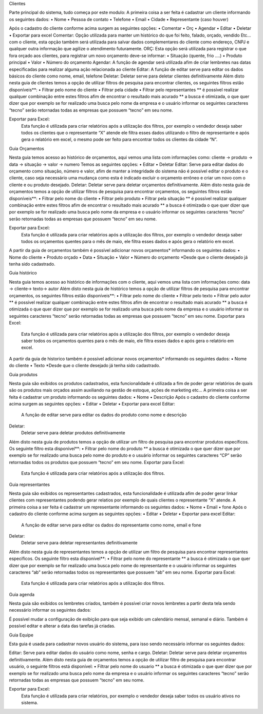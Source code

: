 Clientes
 
Parte principal do sistema, tudo começa por este modulo:
A primeira coisa a ser feita é cadastrar um cliente informando os seguintes dados:
•	Nome
•	Pessoa de contato
•	Telefone
•	Email
•	Cidade
•	Representante (caso houver)
 




Após o cadastro do cliente conforme acima surgem as seguintes opções:
•	Comentar
•	Orç
•	Agendar
•	Editar
•	Deletar
•	Exportar para excel
Comentar:
Opção utilizada para manter um histórico do que foi feito, falado, orçado, vendido Etc... com o cliente, esta opção também será utilizada para salvar dados complementares do cliente como endereço, CNPJ e qualquer outra informação que agilize o atendimento futuramente.
ORÇ:
Esta opção será utilizada para registrar o que fora orçado aos clientes, para registrar um novo orçamento deve-se informar: 
•	Situação (quente, frio ....)
•	Produto principal
•	Valor
•	Número do orçamento 
Agendar:
A função de agendar será utilizada afim de criar lembretes nas datas especificadas para realizar alguma ação relacionada ao cliente
Editar:
A função de editar serve para editar os dados básicos do cliente como nome, email, telefone 
Deletar:
Deletar serve para deletar clientes definitivamente
Além disto nesta guia de clientes temos a opção de utilizar filtros de pesquisa para encontrar clientes, os seguintes filtros estão disponíveis**:
•	Filtrar pelo nome do cliente
•	Filtrar pela cidade
•	Filtrar pelo representantes
** é possível realizar qualquer combinação entre estes filtros afim de encontrar o resultado mais acurado
** a busca é otimizada, o que quer dizer que por exemplo se for realizado uma busca pelo nome da empresa e o usuário informar os seguintes caracteres “tecno” serão retornadas todas as empresas que possuem “tecno” em seu nome.


Exportar para Excel:
	Esta função é utilizada para criar relatórios após a utilização dos filtros, por exemplo o vendedor deseja saber todos os clientes que o representante “X” atende ele filtra esses dados utilizando o filtro de representante e após gera o relatório em excel, o mesmo pode ser feito para encontrar todos os clientes da cidade “N”.



























Guia Orçamentos
 
Nesta guia temos acesso ao histórico de orçamentos, aqui vemos uma lista com informações como: cliente -> produto -> data -> situação -> valor -> numero
Temos as seguintes opções:
•	Editar
•	Deletar
Editar:
Serve para editar dados do orçamento como situação, número e valor, afim de manter a integridade do sistema não é possível editar o produto e o cliente, caso seja necessário uma mudança como esta é indicado excluir o orçamento errôneo e criar um novo com o cliente e ou produto desejado.
Deletar:
Deletar serve para deletar orçamentos definitivamente.
Além disto nesta guia de orçamentos temos a opção de utilizar filtros de pesquisa para encontrar orçamentos, os seguintes filtros estão disponíveis**:
•	Filtrar pelo nome do cliente
•	Filtrar pelo produto
•	Filtrar pela situação
** é possível realizar qualquer combinação entre estes filtros afim de encontrar o resultado mais acurado
** a busca é otimizada o que quer dizer que por exemplo se for realizado uma busca pelo nome da empresa e o usuário informar os seguintes caracteres “tecno” serão retornadas todas as empresas que possuem “tecno” em seu nome.



Exportar para Excel:
	Esta função é utilizada para criar relatórios após a utilização dos filtros, por exemplo o vendedor deseja saber todos os orçamentos quentes para o mês de maio, ele filtra esses dados e após gera o relatório em excel.
A partir da guia de orçamentos também é possível adicionar novos orçamentos* informando os seguintes dados:
•	Nome do cliente
•	Produto orçado
•	Data
•	Situação
•	Valor
•	Número do orçamento
*Desde que o cliente desejado já tenha sido cadastrado.
 









Guia histórico
 
Nesta guia temos acesso ao histórico de informações com o cliente, aqui vemos uma lista com informações como: data -> cliente-> texto-> autor
Além disto nesta guia de histórico temos a opção de utilizar filtros de pesquisa para encontrar orçamentos, os seguintes filtros estão disponíveis**:
•	Filtrar pelo nome do cliente
•	Filtrar pelo texto
•	Filtrar pelo autor
** é possível realizar qualquer combinação entre estes filtros afim de encontrar o resultado mais acurado
** a busca é otimizada o que quer dizer que por exemplo se for realizado uma busca pelo nome da empresa e o usuário informar os seguintes caracteres “tecno” serão retornadas todas as empresas que possuem “tecno” em seu nome.
Exportar para Excel:
	Esta função é utilizada para criar relatórios após a utilização dos filtros, por exemplo o vendedor deseja saber todos os orçamentos quentes para o mês de maio, ele filtra esses dados e após gera o relatório em excel.
A partir da guia de historico também é possível adicionar novos orçamentos* informando os seguintes dados:
•	Nome do cliente
•	Texto
*Desde que o cliente desejado já tenha sido cadastrado.




Guia produtos
 
Nesta guia são exibidos os produtos cadastrados, esta funcionalidade é utilizada a fim de poder gerar relatórios de quais são os produtos mais orçados assim auxiliando na gestão de estoque, ações de marketing etc...
A primeira coisa a ser feita é cadastrar um produto informando os seguintes dados:
•	Nome
•	Descrição 
Após o cadastro do cliente conforme acima surgem as seguintes opções:
•	Editar
•	Deletar
•	Exportar para excel
Editar:
	A função de editar serve para editar os dados do produto como nome e descrição
Deletar:
	Deletar serve para deletar produtos definitivamente
Além disto nesta guia de produtos temos a opção de utilizar um filtro de pesquisa para encontrar produtos específicos. Os seguinte filtro esta disponível**:
•	Filtrar pelo nome do produto
** a busca é otimizada o que quer dizer que por exemplo se for realizado uma busca pelo nome do produto e o usuário informar os seguintes caracteres “CP” serão retornadas todos os produtos que possuem “tecno” em seu nome.
Exportar para Excel:
	Esta função é utilizada para criar relatórios após a utilização dos filtros.


Guia representantes
 
Nesta guia são exibidos os representantes cadastrados, esta funcionalidade é utilizada afim de poder gerar linkar clientes com representantes podendo gerar relatios por exemplo de quais clientes o representante “X” atende.
A primeira coisa a ser feita é cadastrar um representante informando os seguintes dados:
•	Nome
•	Email
•	fone
Após o cadastro do cliente conforme acima surgem as seguintes opções:
•	Editar
•	Deletar
•	Exportar para excel
Editar:
	A função de editar serve para editar os dados do representante como nome, email e fone
Deletar:
	Deletar serve para deletar representantes definitivamente
Além disto nesta guia de representantes temos a opção de utilizar um filtro de pesquisa para encontrar representantes específicos. Os seguinte filtro esta disponível**:
•	Filtrar pelo nome do representante
** a busca é otimizada o que quer dizer que por exemplo se for realizado uma busca pelo nome do representante e o usuário informar os seguintes caracteres “ab” serão retornadas todos os representantes que possuem “ab” em seu nome.
Exportar para Excel:
	Esta função é utilizada para criar relatórios após a utilização dos filtros.

Guia agenda
 
Nesta guia são exibidos os lembretes criados, também é possível criar novos lembretes a partir desta tela sendo necessário informar os seguintes dados:
 

É possível mudar a configuração de exibição para que seja exibido um calendário mensal, semanal e diário. 
Também é possível editar e alterar a data das tarefas já criadas. 



Guia Equipe
 
Esta guia é usada para cadastrar novos usuário do sistema, para isso sendo necessário informar os seguintes dados:
 
Editar:
Serve para editar dados do usuário como nome, senha e cargo.
Deletar:
Deletar serve para deletar orçamentos definitivamente.
Além disto nesta guia de orçamentos temos a opção de utilizar filtro de pesquisa para encontrar usuário, o seguinte filtros está disponível:
•	Filtrar pelo nome do usuario
** a busca é otimizada o que quer dizer que por exemplo se for realizado uma busca pelo nome da empresa e o usuário informar os seguintes caracteres “tecno” serão retornadas todas as empresas que possuem “tecno” em seu nome.


Exportar para Excel:
	Esta função é utilizada para criar relatórios, por exemplo o vendedor deseja saber todos os usuário ativos no sistema. 

